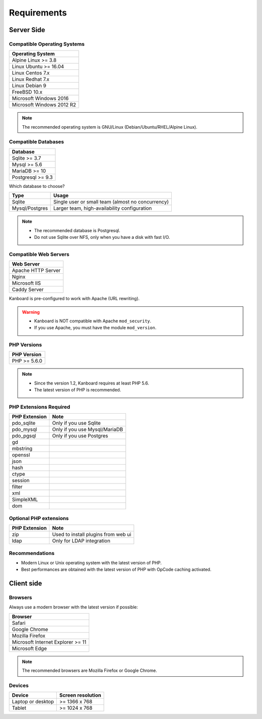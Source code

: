 Requirements
============

.. _requirements:

Server Side
-----------

Compatible Operating Systems
~~~~~~~~~~~~~~~~~~~~~~~~~~~~

+-------------------------------------+
| Operating System                    |
+=====================================+
| Alpine Linux >= 3.8                 |
+-------------------------------------+
| Linux Ubuntu >= 16.04               |
+-------------------------------------+
| Linux Centos 7.x                    |
+-------------------------------------+
| Linux Redhat 7.x                    |
+-------------------------------------+
| Linux Debian 9                      |
+-------------------------------------+
| FreeBSD 10.x                        |
+-------------------------------------+
| Microsoft Windows 2016              |
+-------------------------------------+
| Microsoft Windows 2012 R2           |
+-------------------------------------+

.. note:: The recommended operating system is GNU/Linux (Debian/Ubuntu/RHEL/Alpine Linux).

Compatible Databases
~~~~~~~~~~~~~~~~~~~~

+-------------------+
| Database          |
+===================+
| Sqlite >= 3.7     |
+-------------------+
| Mysql >= 5.6      |
+-------------------+
| MariaDB >= 10     |
+-------------------+
| Postgresql >= 9.3 |
+-------------------+

Which database to choose?

+----------------+---------------------------------------------------+
| Type           | Usage                                             |
+================+===================================================+
| Sqlite         | Single user or small team (almost no concurrency) |
+----------------+---------------------------------------------------+
| Mysql/Postgres | Larger team, high-availability configuration      |
+----------------+---------------------------------------------------+

.. note::

    - The recommended database is Postgresql.
    - Do not use Sqlite over NFS, only when you have a disk with fast I/O.

Compatible Web Servers
~~~~~~~~~~~~~~~~~~~~~~

+--------------------+
| Web Server         |
+====================+
| Apache HTTP Server |
+--------------------+
| Nginx              |
+--------------------+
| Microsoft IIS      |
+--------------------+
| Caddy Server       |
+--------------------+

Kanboard is pre-configured to work with Apache (URL rewriting).

.. warning::

    -  Kanboard is NOT compatible with Apache ``mod_security``.
    -  If you use Apache, you must have the module ``mod_version``.

PHP Versions
~~~~~~~~~~~~

+--------------+
| PHP Version  |
+==============+
| PHP >= 5.6.0 |
+--------------+

.. note::

    - Since the version 1.2, Kanboard requires at least PHP 5.6.
    - The latest version of PHP is recommended.

PHP Extensions Required
~~~~~~~~~~~~~~~~~~~~~~~

+---------------+-------------------------------+
| PHP Extension | Note                          |
+===============+===============================+
| pdo_sqlite    | Only if you use Sqlite        |
+---------------+-------------------------------+
| pdo_mysql     | Only if you use Mysql/MariaDB |
+---------------+-------------------------------+
| pdo_pgsql     | Only if you use Postgres      |
+---------------+-------------------------------+
| gd            |                               |
+---------------+-------------------------------+
| mbstring      |                               |
+---------------+-------------------------------+
| openssl       |                               |
+---------------+-------------------------------+
| json          |                               |
+---------------+-------------------------------+
| hash          |                               |
+---------------+-------------------------------+
| ctype         |                               |
+---------------+-------------------------------+
| session       |                               |
+---------------+-------------------------------+
| filter        |                               |
+---------------+-------------------------------+
| xml           |                               |
+---------------+-------------------------------+
| SimpleXML     |                               |
+---------------+-------------------------------+
| dom           |                               |
+---------------+-------------------------------+

Optional PHP extensions
~~~~~~~~~~~~~~~~~~~~~~~

+---------------+---------------------------------------+
| PHP Extension | Note                                  |
+===============+=======================================+
| zip           | Used to install plugins from web ui   |
+---------------+---------------------------------------+
| ldap          | Only for LDAP integration             |
+---------------+---------------------------------------+

Recommendations
~~~~~~~~~~~~~~~

-  Modern Linux or Unix operating system with the latest version of PHP.
-  Best performances are obtained with the latest version of PHP with
   OpCode caching activated.

Client side
-----------

Browsers
~~~~~~~~

Always use a modern browser with the latest version if possible:

+-----------------------------------+
| Browser                           |
+===================================+
| Safari                            |
+-----------------------------------+
| Google Chrome                     |
+-----------------------------------+
| Mozilla Firefox                   |
+-----------------------------------+
| Microsoft Internet Explorer >= 11 |
+-----------------------------------+
| Microsoft Edge                    |
+-----------------------------------+

.. note:: The recommended browsers are Mozilla Firefox or Google Chrome.

Devices
~~~~~~~

+-------------------+-------------------+
| Device            | Screen resolution |
+===================+===================+
| Laptop or desktop | >= 1366 x 768     |
+-------------------+-------------------+
| Tablet            | >= 1024 x 768     |
+-------------------+-------------------+


